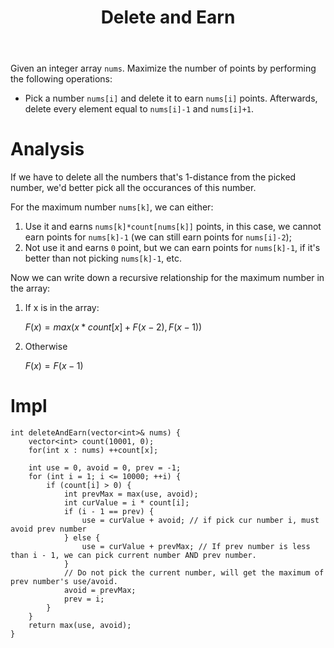 #+title: Delete and Earn

Given an integer array =nums=. Maximize the number of points by performing the following operations:

- Pick a number =nums[i]= and delete it to earn =nums[i]= points. Afterwards, delete every element equal to =nums[i]-1= and =nums[i]+1=.

* Analysis

  If we have to delete all the numbers that's 1-distance from the picked number, we'd better pick all the occurances of this number.

  For the maximum number =nums[k]=, we can either:
  1. Use it and earns =nums[k]*count[nums[k]]= points, in this case, we cannot earn points for =nums[k]-1= (we can still earn points for =nums[i]-2=);
  2. Not use it and earns =0= point, but we can earn points for =nums[k]-1=, if it's better than not picking =nums[k]-1=, etc.

  Now we can write down a recursive relationship for the maximum number in the array:

  1. If x is in the array:

     \(F(x)=max(x*count[x] + F(x-2), F(x-1))\)

  2. Otherwise

     \(F(x) = F(x-1)\)

* Impl

  #+begin_src C++
    int deleteAndEarn(vector<int>& nums) {
        vector<int> count(10001, 0);
        for(int x : nums) ++count[x];

        int use = 0, avoid = 0, prev = -1;
        for (int i = 1; i <= 10000; ++i) {
            if (count[i] > 0) {
                int prevMax = max(use, avoid);
                int curValue = i * count[i];
                if (i - 1 == prev) {
                    use = curValue + avoid; // if pick cur number i, must avoid prev number
                } else {
                    use = curValue + prevMax; // If prev number is less than i - 1, we can pick current number AND prev number.
                }
                // Do not pick the current number, will get the maximum of prev number's use/avoid.
                avoid = prevMax;
                prev = i;
            }
        }
        return max(use, avoid);
    }
  #+end_src


